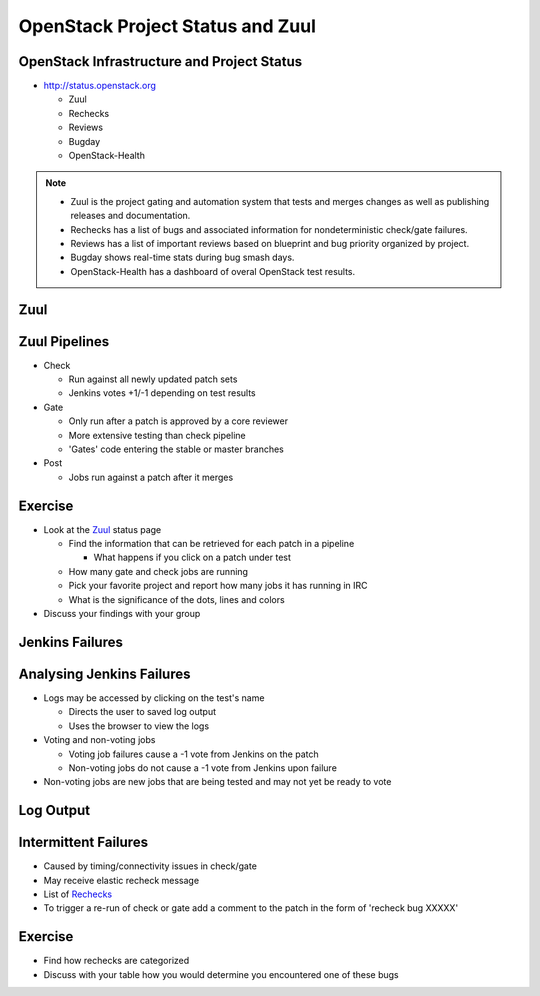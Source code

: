 =================================
OpenStack Project Status and Zuul
=================================

.. image:: ./_assets/os_background.png
   :class: fill
   :width: 100%

OpenStack Infrastructure and Project Status
===========================================
- `http://status.openstack.org <http://status.openstack.org>`_

  - Zuul
  - Rechecks
  - Reviews
  - Bugday
  - OpenStack-Health

.. note::

  - Zuul is the project gating and automation system that tests and merges
    changes as well as publishing releases and documentation.
  - Rechecks has a list of bugs and associated information for
    nondeterministic check/gate failures.
  - Reviews has a list of important reviews based on blueprint and bug priority
    organized by project.
  - Bugday shows real-time stats during bug smash days.
  - OpenStack-Health has a dashboard of overal OpenStack test results.

Zuul
====

.. image:: ./_assets/workflow-project-status-and-zuul-zuul-page.png

Zuul Pipelines
==============
- Check

  - Run against all newly updated patch sets
  - Jenkins votes +1/-1 depending on test results

- Gate

  - Only run after a patch is approved by a core reviewer
  - More extensive testing than check pipeline
  - 'Gates' code entering the stable or master branches

- Post

  - Jobs run against a patch after it merges

Exercise
========
- Look at the `Zuul <http://status.openstack.org/zuul>`_ status page

  - Find the information that can be retrieved for each patch in a pipeline

    - What happens if you click on a patch under test

  - How many gate and check jobs are running
  - Pick your favorite project and report how many jobs it has running in IRC
  - What is the significance of the dots, lines and colors

- Discuss your findings with your group

Jenkins Failures
================

.. image:: ./_assets/workflow-project-status-and-zuul-jenkins-fail.png


Analysing Jenkins Failures
==========================
- Logs may be accessed by clicking on the test's name

  - Directs the user to saved log output
  - Uses the browser to view the logs

- Voting and non-voting jobs

  - Voting job failures cause a -1 vote from Jenkins on the patch
  - Non-voting jobs do not cause a -1 vote from Jenkins upon failure

- Non-voting jobs are new jobs that are being tested and may not yet be ready
  to vote

Log Output
==========

.. image:: ./_assets/workflow-project-status-and-zuul-failure-log.png

Intermittent Failures
=====================
- Caused by timing/connectivity issues in check/gate
- May receive elastic recheck message
- List of `Rechecks <http://status.openstack.org/elastic-recheck>`_
- To trigger a re-run of check or gate add a comment to the patch
  in the form of 'recheck bug XXXXX'

Exercise
========
- Find how rechecks are categorized
- Discuss with your table how you would determine you encountered
  one of these bugs

